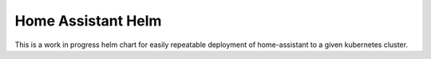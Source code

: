 Home Assistant Helm
===================

This is a work in progress helm chart for easily repeatable deployment of home-assistant to a given kubernetes cluster.
